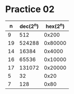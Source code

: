 #+AUTHOR: Fei Li
#+EMAIL: wizard@pursuetao.com
* Practice 02

  |  n | dec(2^n) | hex(2^n) |
  |----+----------+----------|
  |  9 |      512 |    0x200 |
  | 19 |   524288 |  0x80000 |
  | 14 |    16384 |   0x4000 |
  | 16 |    65536 |  0x10000 |
  | 17 |   131072 |  0x20000 |
  |  5 |       32 |     0x20 |
  |  7 |      128 |     0x80 |
